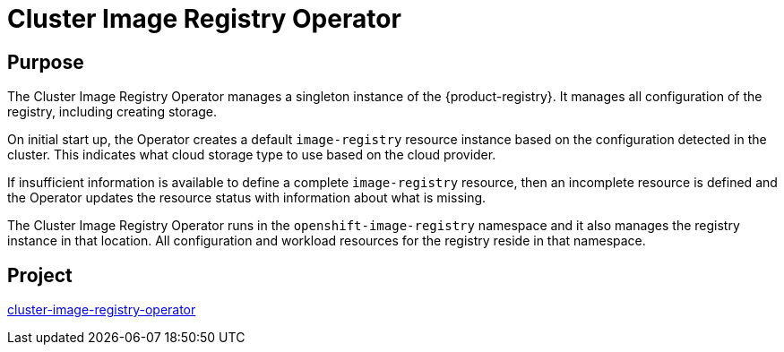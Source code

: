 // Module included in the following assemblies:
//
// * operators/operator-reference.adoc

[id="cluster-image-registry-operator_{context}"]
= Cluster Image Registry Operator

[discrete]
== Purpose

The Cluster Image Registry Operator manages a singleton instance of the {product-registry}. It manages all configuration of the registry, including creating storage.

On initial start up, the Operator creates a default `image-registry` resource instance based on the configuration detected in the cluster. This indicates what cloud storage type to use based on the cloud provider.

If insufficient information is available to define a complete `image-registry` resource, then an incomplete resource is defined and the Operator updates the resource status with information about what is missing.

The Cluster Image Registry Operator runs in the `openshift-image-registry` namespace and it also manages the registry instance in that location. All configuration and workload resources for the registry reside in that namespace.

[discrete]
== Project

link:https://github.com/openshift/cluster-image-registry-operator[cluster-image-registry-operator]
